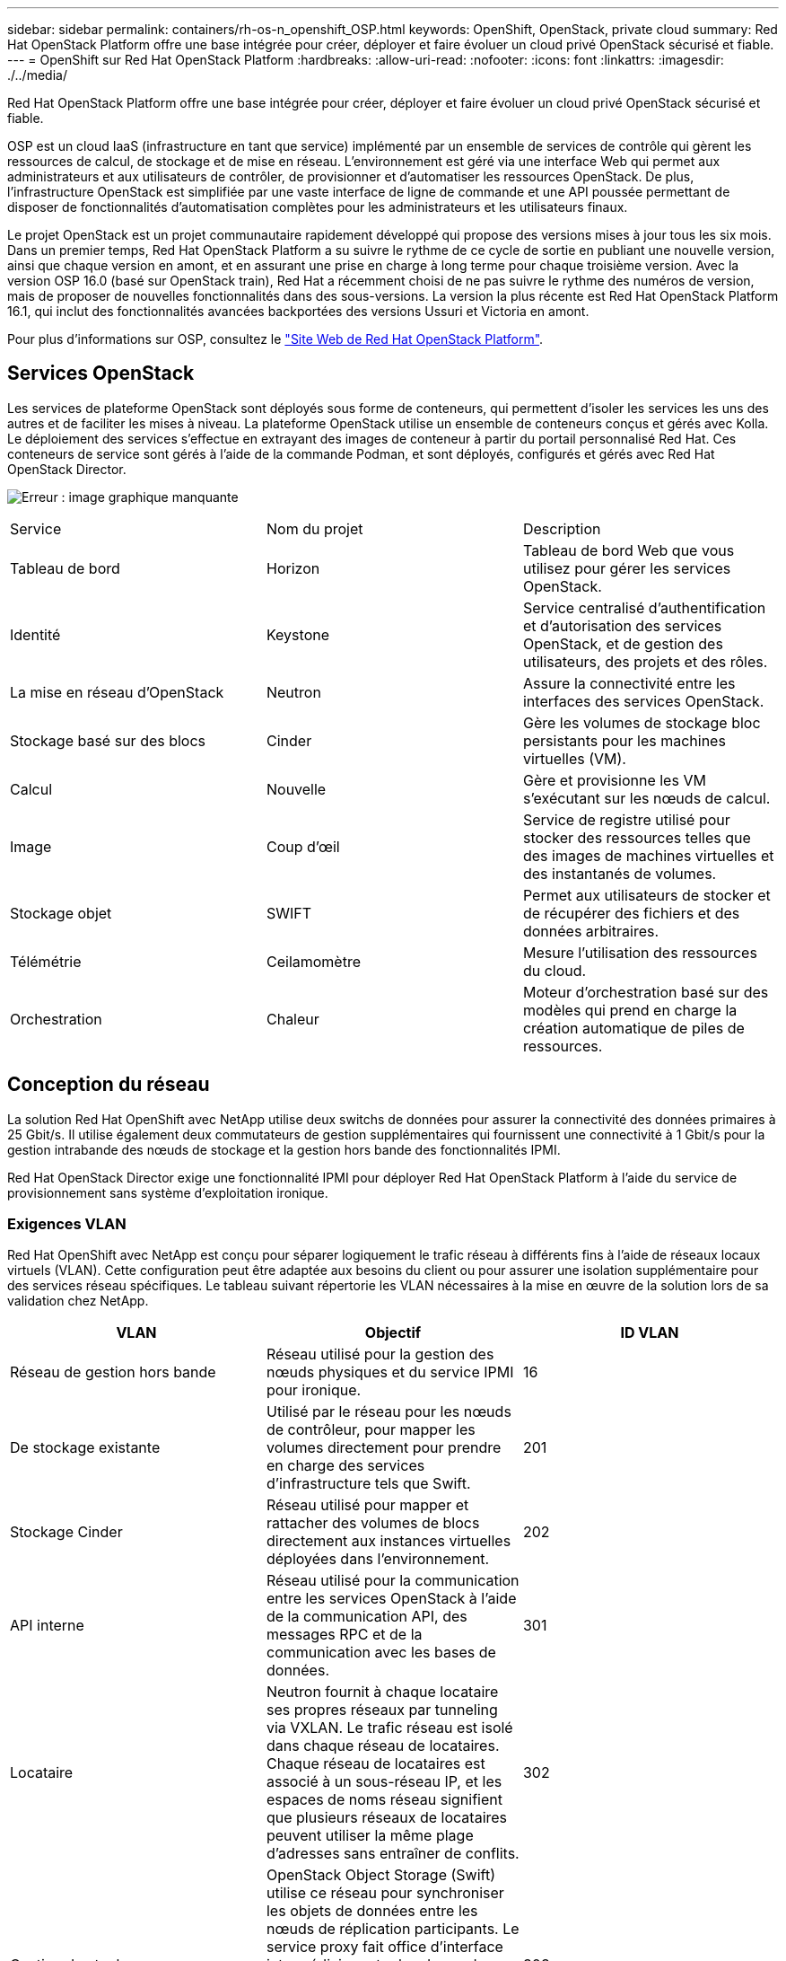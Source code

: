 ---
sidebar: sidebar 
permalink: containers/rh-os-n_openshift_OSP.html 
keywords: OpenShift, OpenStack, private cloud 
summary: Red Hat OpenStack Platform offre une base intégrée pour créer, déployer et faire évoluer un cloud privé OpenStack sécurisé et fiable. 
---
= OpenShift sur Red Hat OpenStack Platform
:hardbreaks:
:allow-uri-read: 
:nofooter: 
:icons: font
:linkattrs: 
:imagesdir: ./../media/


Red Hat OpenStack Platform offre une base intégrée pour créer, déployer et faire évoluer un cloud privé OpenStack sécurisé et fiable.

OSP est un cloud IaaS (infrastructure en tant que service) implémenté par un ensemble de services de contrôle qui gèrent les ressources de calcul, de stockage et de mise en réseau. L'environnement est géré via une interface Web qui permet aux administrateurs et aux utilisateurs de contrôler, de provisionner et d'automatiser les ressources OpenStack. De plus, l'infrastructure OpenStack est simplifiée par une vaste interface de ligne de commande et une API poussée permettant de disposer de fonctionnalités d'automatisation complètes pour les administrateurs et les utilisateurs finaux.

Le projet OpenStack est un projet communautaire rapidement développé qui propose des versions mises à jour tous les six mois. Dans un premier temps, Red Hat OpenStack Platform a su suivre le rythme de ce cycle de sortie en publiant une nouvelle version, ainsi que chaque version en amont, et en assurant une prise en charge à long terme pour chaque troisième version. Avec la version OSP 16.0 (basé sur OpenStack train), Red Hat a récemment choisi de ne pas suivre le rythme des numéros de version, mais de proposer de nouvelles fonctionnalités dans des sous-versions. La version la plus récente est Red Hat OpenStack Platform 16.1, qui inclut des fonctionnalités avancées backportées des versions Ussuri et Victoria en amont.

Pour plus d'informations sur OSP, consultez le https://www.redhat.com/en/technologies/linux-platforms/openstack-platform["Site Web de Red Hat OpenStack Platform"^].



== Services OpenStack

Les services de plateforme OpenStack sont déployés sous forme de conteneurs, qui permettent d'isoler les services les uns des autres et de faciliter les mises à niveau. La plateforme OpenStack utilise un ensemble de conteneurs conçus et gérés avec Kolla. Le déploiement des services s'effectue en extrayant des images de conteneur à partir du portail personnalisé Red Hat. Ces conteneurs de service sont gérés à l'aide de la commande Podman, et sont déployés, configurés et gérés avec Red Hat OpenStack Director.

image:redhat_openshift_image34.png["Erreur : image graphique manquante"]

|===


| Service | Nom du projet | Description 


| Tableau de bord | Horizon | Tableau de bord Web que vous utilisez pour gérer les services OpenStack. 


| Identité | Keystone | Service centralisé d'authentification et d'autorisation des services OpenStack, et de gestion des utilisateurs, des projets et des rôles. 


| La mise en réseau d'OpenStack | Neutron | Assure la connectivité entre les interfaces des services OpenStack. 


| Stockage basé sur des blocs | Cinder | Gère les volumes de stockage bloc persistants pour les machines virtuelles (VM). 


| Calcul | Nouvelle | Gère et provisionne les VM s'exécutant sur les nœuds de calcul. 


| Image | Coup d'œil | Service de registre utilisé pour stocker des ressources telles que des images de machines virtuelles et des instantanés de volumes. 


| Stockage objet | SWIFT | Permet aux utilisateurs de stocker et de récupérer des fichiers et des données arbitraires. 


| Télémétrie | Ceilamomètre | Mesure l'utilisation des ressources du cloud. 


| Orchestration | Chaleur | Moteur d'orchestration basé sur des modèles qui prend en charge la création automatique de piles de ressources. 
|===


== Conception du réseau

La solution Red Hat OpenShift avec NetApp utilise deux switchs de données pour assurer la connectivité des données primaires à 25 Gbit/s. Il utilise également deux commutateurs de gestion supplémentaires qui fournissent une connectivité à 1 Gbit/s pour la gestion intrabande des nœuds de stockage et la gestion hors bande des fonctionnalités IPMI.

Red Hat OpenStack Director exige une fonctionnalité IPMI pour déployer Red Hat OpenStack Platform à l'aide du service de provisionnement sans système d'exploitation ironique.



=== Exigences VLAN

Red Hat OpenShift avec NetApp est conçu pour séparer logiquement le trafic réseau à différents fins à l'aide de réseaux locaux virtuels (VLAN). Cette configuration peut être adaptée aux besoins du client ou pour assurer une isolation supplémentaire pour des services réseau spécifiques. Le tableau suivant répertorie les VLAN nécessaires à la mise en œuvre de la solution lors de sa validation chez NetApp.

|===
| VLAN | Objectif | ID VLAN 


| Réseau de gestion hors bande | Réseau utilisé pour la gestion des nœuds physiques et du service IPMI pour ironique. | 16 


| De stockage existante | Utilisé par le réseau pour les nœuds de contrôleur, pour mapper les volumes directement pour prendre en charge des services d'infrastructure tels que Swift. | 201 


| Stockage Cinder | Réseau utilisé pour mapper et rattacher des volumes de blocs directement aux instances virtuelles déployées dans l'environnement. | 202 


| API interne | Réseau utilisé pour la communication entre les services OpenStack à l'aide de la communication API, des messages RPC et de la communication avec les bases de données. | 301 


| Locataire | Neutron fournit à chaque locataire ses propres réseaux par tunneling via VXLAN. Le trafic réseau est isolé dans chaque réseau de locataires. Chaque réseau de locataires est associé à un sous-réseau IP, et les espaces de noms réseau signifient que plusieurs réseaux de locataires peuvent utiliser la même plage d'adresses sans entraîner de conflits. | 302 


| Gestion du stockage | OpenStack Object Storage (Swift) utilise ce réseau pour synchroniser les objets de données entre les nœuds de réplication participants. Le service proxy fait office d'interface intermédiaire entre les demandes des utilisateurs et la couche de stockage sous-jacente. Le proxy reçoit les demandes entrantes et localise la réplique nécessaire pour récupérer les données demandées. | 303 


| PXE | OpenStack Director assure le démarrage PXE dans le service de provisionnement bare Metal ironique afin d'orchestrer l'installation du Overcloud OSP. | 3484 


| Externe | Réseau public qui héberge le tableau de bord OpenStack (Horizon) pour une gestion graphique et permet aux appels d'API publiques de gérer les services OpenStack. | 3485 


| Réseau de gestion dans la bande | Permet d'accéder aux fonctions d'administration système telles que l'accès SSH, le trafic DNS et le trafic NTP (Network Time Protocol). Ce réseau fait également office de passerelle pour les nœuds sans contrôleur. | 3486 
|===


=== Ressources de prise en charge de l'infrastructure réseau

L'infrastructure suivante doit être en place avant le déploiement de la plateforme de conteneurs OpenShift :

* Au moins un serveur DNS qui fournit une résolution complète de nom d'hôte.
* Au moins trois serveurs NTP qui peuvent garder le temps synchronisé pour les serveurs de la solution.
* (Facultatif) connectivité Internet sortante pour l'environnement OpenShift.




== Bonnes pratiques pour les déploiements en production

Cette section répertorie plusieurs meilleures pratiques à prendre en considération avant de déployer cette solution en production.



=== Déployez OpenShift dans un cloud privé OSP avec au moins trois nœuds de calcul

L'architecture vérifiée décrite dans ce document présente le déploiement matériel minimum adapté aux opérations HA en déployant trois nœuds de contrôleur OSP et deux nœuds de calcul OSP. Cette architecture garantit une configuration tolérante aux pannes dans laquelle les deux nœuds de calcul peuvent lancer des instances virtuelles et les machines virtuelles déployées peuvent migrer entre les deux hyperviseurs.

Dans la mesure où Red Hat OpenShift se déploie initialement avec trois nœuds maîtres, une configuration à deux nœuds risque d'entraîner l'occupation d'au moins deux maîtres du même nœud, ce qui peut entraîner une interruption possible d'OpenShift si ce nœud spécifique devient indisponible. C'est pourquoi il s'agit d'une meilleure pratique Red Hat de déployer au moins trois nœuds de calcul OSP afin que les maîtres OpenShift puissent être distribués uniformément et que la solution reçoive un degré supplémentaire de tolérance aux pannes.



=== Configuration de l'affinité hôte/machine virtuelle

Distribution des maîtres OpenShift sur plusieurs nœuds d'hyperviseur peut être obtenue grâce à l'affinité VM/hôte.

L'affinité est un moyen de définir des règles pour un ensemble de VM et/ou d'hôtes qui déterminent si les VM s'exécutent sur le même hôte ou sur des hôtes du groupe ou sur des hôtes différents. Elle est appliquée aux VM par la création de groupes d'affinités comprenant des VM et/ou des hôtes avec un ensemble de paramètres et de conditions identiques. Selon que les VM d'un groupe d'affinité s'exécutent sur le même hôte ou sur les hôtes du groupe ou séparément sur des hôtes différents, les paramètres du groupe d'affinités peuvent définir une affinité positive ou négative. Dans Red Hat OpenStack Platform, il est possible de créer et d'appliquer des règles d'affinité des hôtes et d'anti-affinité en créant des groupes de serveurs et en configurant des filtres de sorte que les instances déployées par Nova dans un groupe de serveurs se déploient sur différents nœuds de calcul.

Un groupe de serveurs possède un maximum de 10 instances virtuelles par défaut pour lesquelles il peut gérer le placement. Ceci peut être modifié en mettant à jour les quotas par défaut pour Nova.


NOTE: Il existe une limite stricte d'affinité/d'anti-affinité pour les groupes de serveurs OSP. S'il n'y a pas suffisamment de ressources à déployer sur des nœuds distincts ou pas assez de ressources pour permettre le partage des nœuds, la machine virtuelle ne démarre pas.

Pour configurer des groupes d'affinités, voir https://access.redhat.com/solutions/1977943["Comment configurer l'affinité et la anti-affinité pour les instances OpenStack ?"^].



=== Utilisez un fichier d'installation personnalisé pour le déploiement OpenShift

IPI facilite le déploiement des clusters OpenShift via l'assistant interactif présenté plus haut dans ce document. Cependant, il est possible que vous deviez modifier certaines valeurs par défaut dans le cadre d'un déploiement de cluster.

Dans ces cas, vous pouvez exécuter et effectuer la tâche sans déployer immédiatement un cluster ; il crée alors un fichier de configuration à partir duquel le cluster peut être déployé ultérieurement. Cette approche est très utile pour modifier les valeurs par défaut des IPI ou pour déployer plusieurs clusters identiques dans votre environnement pour d'autres utilisations telles que la colocation. Pour plus d'informations sur la création d'une configuration d'installation personnalisée pour OpenShift, consultez https://docs.openshift.com/container-platform/4.7/installing/installing_openstack/installing-openstack-installer-custom.html["Red Hat OpenShift installation d'un cluster sur OpenStack avec personnalisation"^].

link:rh-os-n_overview_netapp.html["Suivant : présentation du stockage NetApp."]
